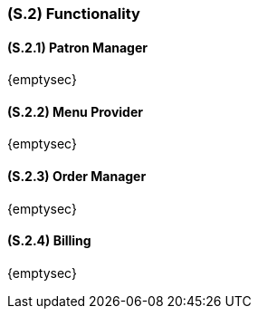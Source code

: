 [#s2,reftext=S.2]
=== (S.2) Functionality

ifdef::env-draft[]
TIP: _**This is the bulk of the System book, describing elements of functionality (behaviors)**. This chapter corresponds to the traditional view of requirements as defining "**what the system does**”. It is organized as one section, S.2.n, for each of the components identified in <<s1>>, describing the corresponding behaviors (functional and non-functional properties)._  <<BM22>>
endif::[]

==== (S.2.1) Patron Manager

{emptysec}

==== (S.2.2) Menu Provider

{emptysec}

==== (S.2.3) Order Manager

{emptysec}

==== (S.2.4) Billing

{emptysec}


